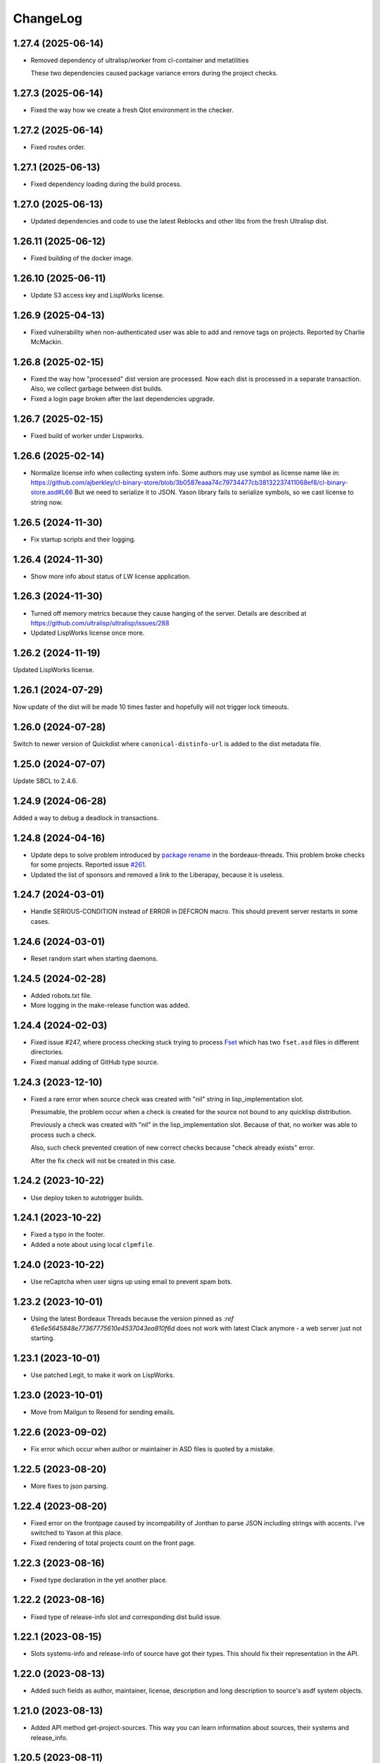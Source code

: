 ===========
 ChangeLog
===========

1.27.4 (2025-06-14)
===================

* Removed dependency of ultralisp/worker from cl-container and metatilities

  These two dependencies caused package variance errors during the project checks.


1.27.3 (2025-06-14)
===================

* Fixed the way how we create a fresh Qlot environment in the checker.

1.27.2 (2025-06-14)
===================

* Fixed routes order.

1.27.1 (2025-06-13)
===================

* Fixed dependency loading during the build process.

1.27.0 (2025-06-13)
===================

* Updated dependencies and code to use the latest Reblocks and other libs from the fresh Ultralisp dist.

1.26.11 (2025-06-12)
====================

* Fixed building of the docker image.

1.26.10 (2025-06-11)
====================

* Update S3 access key and LispWorks license.

1.26.9 (2025-04-13)
===================

* Fixed vulnerability when non-authenticated user was able to add and remove tags on projects.
  Reported by Charlie McMackin.

1.26.8 (2025-02-15)
===================

* Fixed the way how "processed" dist version are processed. Now each dist is processed in a separate transaction. Also, we collect garbage between dist builds.
* Fixed a login page broken after the last dependencies upgrade.

1.26.7 (2025-02-15)
===================

* Fixed build of worker under Lispworks.

1.26.6 (2025-02-14)
===================

* Normalize license info when collecting system info.
  Some authors may use symbol as license name like in:
  https://github.com/ajberkley/cl-binary-store/blob/3b0587eaaa74c79734477cb38132237411068ef8/cl-binary-store.asd#L66
  But we need to serialize it to JSON. Yason library fails to serialize symbols, so we cast license to string now.

1.26.5 (2024-11-30)
===================

* Fix startup scripts and their logging.

1.26.4 (2024-11-30)
===================

* Show more info about status of LW license application.

1.26.3 (2024-11-30)
===================

* Turned off memory metrics because they cause hanging of the server.
  Details are described at https://github.com/ultralisp/ultralisp/issues/288
* Updated LispWorks license once more.

1.26.2 (2024-11-19)
===================

Updated LispWorks license.

1.26.1 (2024-07-29)
============================

Now update of the dist will be made 10 times faster and hopefully will not trigger lock timeouts.

1.26.0 (2024-07-28)
============================

Switch to newer version of Quickdist where ``canonical-distinfo-url`` is added to the dist metadata file.

1.25.0 (2024-07-07)
===================

Update SBCL to 2.4.6.

1.24.9 (2024-06-28)
===================

Added a way to debug a deadlock in transactions.

1.24.8 (2024-04-16)
============================

* Update deps to solve problem introduced by `package rename <https://github.com/sionescu/bordeaux-threads/commit/666b5836f541c33e427eefd3ddf8809737e2ab33>`_ in the bordeaux-threads. This problem broke checks for some projects. Reported issue `#261 <https://github.com/ultralisp/ultralisp/issues/261>`_.
* Updated the list of sponsors and removed a link to the Liberapay, because it is useless.

1.24.7 (2024-03-01)
===================

* Handle SERIOUS-CONDITION instead of ERROR in DEFCRON macro. This should prevent server restarts in some cases.

1.24.6 (2024-03-01)
===================

* Reset random start when starting daemons.

1.24.5 (2024-02-28)
===================

* Added robots.txt file.
* More logging in the make-release function was added.

1.24.4 (2024-02-03)
===================

* Fixed issue #247, where process checking stuck trying to process `Fset <https://github.com/slburson/fset/tree/40859727fa6f93b72c2f2cfb70f314965cf0e06c>`_ which has two ``fset.asd`` files in different directories.
* Fixed manual adding of GitHub type source.

1.24.3 (2023-12-10)
===================

* Fixed a rare error when source check was created with "nil" string in lisp_implementation slot.

  Presumable, the problem occur when a check is created for the source not bound to any quicklisp distribution.

  Previously a check was created with "nil" in the lisp_implementation slot. Because of that, no worker was able to process such a check.

  Also, such check prevented creation of new correct checks because "check already exists" error.

  After the fix check will not be created in this case.

1.24.2 (2023-10-22)
===================

* Use deploy token to autotrigger builds.

1.24.1 (2023-10-22)
===================

* Fixed a typo in the footer.
* Added a note about using local ``clpmfile``.

1.24.0 (2023-10-22)
===================

* Use reCaptcha when user signs up using email to prevent spam bots.

1.23.2 (2023-10-01)
===================

* Using the latest Bordeaux Threads because the version pinned as `:ref 61e6e5645848e77367775610e4537043ea810f6d` does not work with latest Clack anymore - a web server just not starting.

1.23.1 (2023-10-01)
===================

* Use patched Legit, to make it work on LispWorks.

1.23.0 (2023-10-01)
===================

* Move from Mailgun to Resend for sending emails.

1.22.6 (2023-09-02)
===================

* Fix error which occur when author or maintainer in ASD files is quoted by a mistake.

1.22.5 (2023-08-20)
===================

* More fixes to json parsing.

1.22.4 (2023-08-20)
===================

* Fixed error on the frontpage caused by incompability of Jonthan to parse JSON
  including strings with accents. I've switched to Yason at this place.
* Fixed rendering of total projects count on the front page.

1.22.3 (2023-08-16)
===================

* Fixed type declaration in the yet another place.

1.22.2 (2023-08-16)
===================

* Fixed type of release-info slot and corresponding dist build issue.

1.22.1 (2023-08-15)
===================

* Slots systems-info and release-info of source have got their types.
  This should fix their representation in the API.

1.22.0 (2023-08-13)
===================

* Added such fields as author, maintainer, license, description and long description to source's asdf system objects.

1.21.0 (2023-08-13)
===================

* Added API method get-project-sources. This way you can learn information about sources, their systems and release_info.

1.20.5 (2023-08-11)
===================

* Fixed issue happened when you adding a new project from GitHub by selecting it from the list.

1.20.4 (2023-08-10)
===================

* Removed debug form.

1.20.3 (2023-08-10)
===================

* Fixed creationg of new Git projects from URL.
* Error page and logs now have "request-id" field to simplify debugging.

1.20.2 (2023-08-09)
===================

* Added more API methods: ``get-project-systems``, ``get-all-tags``.
* API method ``search-symbol`` was renamed to ``search-symbols``.

1.20.1 (2023-08-09)
===================

* Fixed pagination argument in the API methods.

1.20.0 (2023-08-08)
===================

* OpenRPC API was added with following methods:

  - ``get_projects_by_tag``
  - ``get_project_tags``
  - ``get_project_by_name``
  - ``search_symbol``

1.19.3 (2023-08-06)
===================

* Mailgun's API key was updated.

1.19.2 (2023-08-06)
===================

* Update certificate chain to make git work with SourceHut.

1.19.0 (2023-08-06)
===================

* An email authentication and generic git repositories support were added.

1.18.3 (2023-03-26)
===================

* Switch from broken Hunchentoot Clack handler to Woo.

1.18.2 (2023-03-26)
===================

* Fix starting Slynk inside the docker.

1.18.1 (2023-03-25)
===================

* Updated code to work with recent Reblocks version.

1.18.0 (2023-03-21)
===================

* Update Qlot dependencies in attempt to fix this nasty error occured when checking many projects:

  .. code::
     
     Condition: export cffi-sys::defcfun-helper-forms causes name-conflicts in
            #<package "CFFI"> between the following symbols:
              cffi-sys::defcfun-helper-forms, cffi::defcfun-helper-forms

  This become a problem because new CFFI, available in Ultralisp has been refactored and symbol
  was moved to another package.

  In old Ultralisp lisp image this symbol is in the CFFI package:

  .. code::

     CL-USER> (find-symbol "DEFCFUN-HELPER-FORMS" (find-package "CFFI"))
     CFFI::DEFCFUN-HELPER-FORMS
     :INTERNAL

     CL-USER> (find-symbol "DEFCFUN-HELPER-FORMS" (find-package "CFFI-SYS"))
     NIL
     NIL


1.17.7 (2022-12-24)
===================

* Yet another Qlot update, now with fixed Spinneret.

1.17.6 (2022-12-24)
===================

* Updated dependencies in Qlot.

1.17.5 (2022-12-24)
===================

* More logging on LW license application.

1.17.4 (2022-12-24)
===================

* Added new LispWorks lincese into the vault.

1.17.3 (2022-12-24)
===================

* Disabled "fresh quicklisp dist on checking" for Lispworks distribution,
  because qlot:install does not work under LispWorks as expected.

1.17.2 (2022-12-23)
===================

* Rebuild to update LispWorks licens in the worker.

1.17.1 (2022-11-12)
===================

* Fixed error caused every project disabling because some external-url method is missing.

1.17.0 (2022-11-11)
===================

* Now each project check will be made against latest versions of
  other libraries from it's dist.

1.16.14 (2022-10-16)
====================

* When chack is failed, we'll commit it in a separate DB connection,
  to prevent accidental transaction rollback.

1.16.13 (2022-10-16)
====================

* Added 15 minutes timeout on each RPC command.
* Extra logging of archive uploading errors.

  I suspect that sometimes S3 responds with:
  ``ZS3:SLOW-DOWN: SlowDown: Please reduce your request rate.``
  error and projects check hangs.

1.16.12 (2022-09-25)
====================

* Docker entry point now creates /app/logs directory
  if it does not exist. Also, now we are using the same
  s6 run files both in dev and in prod.

1.16.11 (2022-09-25)
====================

* Just rebuild for test purpose.

1.16.10 (2022-09-24)
====================

* Macro WITH-CONNECTION now signals error if we attempt to get cached connection when non-cached one is active.

  This should prevent errors where cl-dbi tries to commit or rollback connection which already closed:
  "DB Error: Connection to database server lost".

1.16.9 (2022-09-24)
===================

* Updated list of supporters at Patreon.

1.16.8 (2022-09-23)
===================

* Function fill-tags-for-all-projects now saves tags for each project in a separate transaction.
* Made a top level timeout for 16 minutes on a single project check. During this window,
  Ultralisp will make 3 attempts and each will be limited by 5 minutes timeout. If some
  project takes longer for compile or hangs, it will fail.
* Page of all tags now uses cached results.
* Fixed error on project page when project was not found in the database.

1.16.7 (2022-09-21)
===================

* Fixed dependencies in package inferred lisp files.

1.16.6 (2022-09-19)
===================

* Fixed dependencies installation. It is important to install them in order given at `app-deps`, but when they
  are installed using ASDF, seems their order is unpredictable.

1.16.0 (2022-09-18)
===================

* Now it is possible to tag projects. Also, tags are fetched from the GitHub automatically!

1.15.0 (2022-09-04)
===================

* First auto-deployed release!

1.14.3 (2022-09-04)
===================

* Now 5 minutes timeout is applied when we are uploading new package to S3.

1.14.2 (2022-08-31)
===================

* Added a timeout on git-clone-or-update because legit sometimes hangs forever.

1.14.1 (2022-03-31)
===================

* Just a new build to check building pipeline.

1.14.0 (2022-01-07)
===================

* Now LW worker runs under Docker.

1.13.1 (2022-01-04)
===================

* Fixed some errors of move to Reblocks.

1.13.0 (2022-01-04)
===================

* Move to Reblocks ASDF system.

1.12.0 (2022-01-04)
===================

* Rebuild with latest dependencies.

1.11.2 (2021-10-15)
===================

* Fixed forcing of the manual check.
* Fixed inclusion of the latest changed project into the CLPI.

1.11.1 (2021-10-14)
===================

Now Ultralisp uploads to S3 only changed part of the CLPI,
which makes updates much faster. Previously it took about 40 minutes
to upload the whole index.

1.11.0 (2021-10-10)
===================

Uploading a new version to S3 each time when
any dist got updated.

1.10.1 (2021-10-04)
===================

Preload ``DBD-POSTGRES`` to fix errors in worker.

1.10.0 (2021-09-29)
===================

Experimental CLPI index support.

1.9.12 (2021-09-21)
===================

Added a hack to ignore ASDF's compile errors caused bu
SBCL's package varience warnings.

1.9.11 (2021-09-19)
===================

Added more logging to worker.

1.9.10 (2021-09-19)
===================

Move to a newer cl-gearman where job retrying is available.

Also, ``number-or-disabled-sources`` metric was fixed.

1.9.9 (2021-09-14)
==================

Added cl-strings into app-deps.

1.9.8 (2021-09-12)
==================

Another release names fix.

1.9.7 (2021-09-12)
==================

Fixed temporary names in archive names. This bug was introduced in
the 1.9.6 release and release URLs were made indistinguishable:

.. code::
   
   Downloading http://dist.ultralisp.org/archive/1645/temp-CD1HFW64-20210908211649.tgz

1.9.6 (2021-09-03)
==================

Fixed a bug which lead to a broken dist version if
some project's source has moved from one GitHub user to another.

This closes issue https://github.com/ultralisp/ultralisp/issues/140

1.9.5 (2021-07-14)
==================

* Fixed the issue when we logged PG password in case of any error during connection.

1.9.4 (2021-07-12)
==================

* Fixed the way how worker's fatal errors are handled.
  Now if heap or memory was exhausted and worker crashed,
  it will retry the check 3 times and then mark it as failed.

* Switched to the newer dependencies and Quickdist 0.16.4
  where processing infinite reqursion and stack overflow
  were fixed for
  `lispbuilder-opengl-1-2 did <https://github.com/lispbuilder/lispbuilder/blob/b7df0f2f9bd46da5ff322427d4bc6e6eefbfa722/lispbuilder-opengl/lispbuilder-opengl-1-2.asd>`_ system.

* Fixed ``SELECT-BY-SQL`` calls, to work with latest (and broken Mito).
  Here is the `pull-request <https://github.com/fukamachi/mito/pull/101>`_ where Mito was fixed.
  After it will be merged, we can remove ``FIND-CLASS`` calls.

* Now ``WITH-CONNECTION`` macro reuses existing connection for nested calls in cached mode.
  This fixes tests broken after the Mito and other dependencies upgrade.

1.9.3 (2021-06-13)
==================

* Fixed lock between SBCL and LispWorks workers.

1.9.2 (2021-06-06)
==================

* Fixed showing of ``on/off`` switches on the ``/github`` page.

1.9.1 (2021-06-05)
==================

* A few fixes to run LispWorks worker on schedule.

1.9.0 (2021-06-03)
==================

* Added a way to create a Lispworks quicklisp distributions.
  However checks are runned manually for now.

1.8.4 (2021-03-21)
==================

* Fixed project check forcing.

1.8.3 (2021-03-21)
==================

* Now indexing task is rescheduled in case if there was
  no changes to any source.

1.8.2 (2021-03-20)
==================

* Fixed the case when worker wasn't able to finish project
  indexer because it was each time killed by OOM killer.
  
  Now the indexer will wait for 5 minutes and remove the job
  from the Gearman server.
* Also, Prometheus metrics were added to show number
  of indexed projects and a number of fails.

1.8.1 (2021-03-17)
==================

* Now "Check" button forces the project's check even if it's
  sources were not changed.

1.8.0 (2021-03-14)
=================

* Now distribution can include only one ASDF system with given name.

  Sources with conflicting ASDF systems will be disabled automatically
  and it will be impossible add duplicating systems again.

  However, you can include systems with the same name into different
  distributions.

1.7.0 (2021-03-13)
==================

* Added support for super-moderators. These people can edit
  any source or dist and tune ignore lists and other options.

1.6.0 (2021-03-13)
==================

* New feature! Now it is possible to specify
  a black list for the source. All ``*.asd`` files
  in the listed directories will be ignored.

  Also, this way you can ignore individual ``*.asd`` files.

  This feature allows to fix issues like:
  `this one <https://github.com/ultralisp/ultralisp/issues/117>`_.
  
* Now we show a list of systems, included into the latest
  source release.

1.5.2 (2021-03-12)
==================

* Removed code ``(setf dexador:*use-connection-pool* nil)``
  which caused descriptor leaks.
* Moved to newer Ultralisp dist where this warning was fixed::

      Please, switch to the ui-widget class, because widget was renamed to
      ui-widget and will be removed after 2020-06-01.

1.5.1 (2021-03-12)
==================

* Fixed building of Ultralisp. Ironclad from Ultralisp does
  not work with SBCL 2.1.2 :(

1.5.0 (2021-03-11)
==================

* Moved to a newer base docker image, based on Ubuntu Focal and SBCL 2.1.2.
* Fixed the problem which checking projects having something like
  ``(REQUIRE :sb-some-standard-module)`` in their ``:depends-on`` asdf definition.

1.4.2 (2021-03-09)
==================

* Fixed a way how project checking and dist building processes were synchronized.

  Previously, a single lock was used and it was aquired by process checking the
  sources during a long period of time. Sometimes this leads to a long periods
  of time when the server wasn't able to build a new dist version because of
  large amount of checks in the queue.

  Now, the lock is taken only during a single check and dist builder
  waits it for 4 minutes to have a chance to build the dist.
* Don't showing empty ``PENDING`` dist versions on the landing page.

1.4.1 (2021-03-07)
==================

* Indexer fixed. Now errors are processed correctly.
* Added a cron task to clear old documents from Elastic Search.
* Now date of the next source's check rendered relative
  to the current moment.

1.4.0 (2021-03-06)
==================

* Fixed Lisp symbol indexer.
* Fixed repeating of search results after a click to the "Load more" link.
  This closed issue https://github.com/ultralisp/ultralisp/issues/88

1.3.0 (2021-03-05)
==================

* Project's page now shows the date of the next check for each source.
* Also, date of the previous check is rendered more concise.

1.2.4 (2021-03-04)
==================

* Move to Quickdist 0.16.1 where fixed processing of systems with
  ``(:require :implementation-specific-module)``.

  This should fix build of systems like Serapeum:
  https://github.com/ultralisp/ultralisp/issues/101

1.2.3 (2021-03-03)
==================

* Moving to a fresher Ultralisp dist version, where
  ``log4cl-extras`` fixed for case when there is ``(setf some-func)``
  in a backtrace.

1.2.2 (2021-03-02)
==================

* Fixed the way how we are making cl-dbi's thread pool thread safe.
* Added a function ``to-prod-db``.
* Fixed an "Unhandled error" on a project's page when
  project was not found. Relates to:
  https://github.com/ultralisp/ultralisp/issues/105.
* Project search on ``/projects/user/name`` pages was made case insensitive.

1.2.1 (2021-03-01)
==================

* Updated dependencies, installed newer SLYNK
  and moved pull checks from CircleCI to GitHub Actions.

1.2.0 (2021-01-25)
==================

* Now build dates are humanized and show relatively to the current moment

  However, If you will point to the date and wait a few seconds, a tooltip with an absolute date will be rendered.

1.1.0 (2021-01-25)
==================

* Now sensitive values should not be logged in tracebacks.

1.0.4 (2021-01-13)
==================

* Ultralisp's version was updated to switch to a newer Weblocks where log4cl-extras is used.

1.0.3 (2021-01-13)
==================

* Fixed generation of the dist metadata.

  All dists, generated at 12 January
  are broken :(

1.0.2 (2021-01-12)
==================

* Return 404 for old style URLs like ``/versions/20210111123844``.

1.0.1 (2021-01-12)
==================

* Added a link to all user project from the page title.
* Fixed error on the page with user's projects.

1.0.0 (2021-01-10)
==================

* Major release, because massive backend changes vere introduced.

  Now user can create his own Quicklisp distributions and each
  project can have multiple sources.

  This way you can create an cutting edge distribution and stable distribution,
  which will include changes from the "release" branch.

  Also, database's schema was significantly changed. New Ultralisp
  tries to keep versions of most business objects such as a project,
  source and a distribution. This way we can track the history of each change
  and tell which projects were included in a particular version of a distribution.

0.17.4 (2020-10-08)
===================

* Added a version number into the footer.
* Fixed the sponsors page rendering with enabled ADBlock extension.
* Removed Black Brane Systems from sponsors page.

0.17.3 (2020-09-04)
===================

* Rolled back to the bordeaux-threads where wasn't defconstant.
  This should temproary fix the problem with worker.

0.17.2 (2020-09-03)
===================

* Fixed the problem with starting worker.

0.17.1 (2020-08-29)
===================

* Updated the sponsors list.

0.17.0 (2020-08-28)
===================

New features
------------

* Added the /my/projects page. It lists all projects where you are the moderator.
* Added ability to start cron jobs manually in dev mode.

Fixes
-----

* Cache github repositories list for 10 minutes instead of infinite amount of time.
* Fixed error when adding a repository in development mode.
* Fixed instructions how to use Ultralisp with Qlot.

0.16.0 (2020-07-18)
===================

* Switched to log4cl-extras and logging into the files.


0.15.1 (2020-06-14)
===================

* Fixed use of cl-dbi:execute, which now want parameters as a list.
* Don't log as unhandled errors lock timeouts from cron jobs.

  This makes log less cluttered with false error messages.

0.15.0 (2020-06-14)
===================

* Dependencies updated.
* Now more safe version of cl-dbi should be used and
  it should not corrupt a connection pool.
* Added a code to disable conflicting projects manually.

0.14.15 (2020-04-19)
====================

* Trying to fix checking of mmontone/ten project by adding
  a project path to ``asdf:*central-registry*``.
  

0.14.14 (2020-02-23)
====================

* Project's page performance was improved. Some unnecessary
  requests to the database were removed and now these pages
  show load in less than 300ms instead of 15 seconds.
* Moved to the ultralisp distribution 20200222213506 where
  cl-flamegraph was fixed.

0.14.13 (2020-02-22)
====================

Now Ultralisp requires lesser OAuth scopes.

Previosly, it requested a ``public_repo`` scope which gave a write permission
to all your public repositores.

Now Ultralisp will request two scopes:

* ``read:org`` - We need this scope to be able to list all your public repositories
  not only from your personal account but also from your organizations.
* ``admin:repo_hook`` - And this scope allows us to add a webhook which will process
  all new commits and rebuild the Ultralisp distribution including all new great
  changes in your projects!


Minor changes
-------------

* Front page loading was optimized and now it should load few times faster.
* Quicklisp was upgraded from 2019-12-27 to 2020-02-18.
* Ultralisp was upgraded from 20200121194004 to 20200222170508.
* Added ability to generate flamegraph data in special debug mode.


0.14.12 (2020-01-27)
====================

* Fixed an error with missing ``get-function-documentation`` method for ``call/cc`` function from ``cl-cont``.

0.14.11 (2020-01-26)
====================

* Now package extractor is limited in time. If it is unable to load system in 60 seconds,
  it returns no packages for this system. Such system will not be indexed and available
  for full text search.

  This protects Ultralisp from hanging on loading malformed systems.

0.14.10 (2020-01-25)
====================

Changes
-------

* Now stdout and stderr are written into the separate log files.
  And both of them aren't redirected to the Docker. If you are running
  Ultralisp in a Docker container, then mount a volume /app/logs to the host
  system, to get access to the logs.

Fixes
-----

* Fixed an error which interrupted the process of adding projects to the search index in case when
  some project's system raised an error during the quickload.
* Fixed an error during the fetching your github projects. Because of this error it was impossible
  to select a project from the github and to add it into the Ultralisp.

0.14.9 (2020-01-24)
===================

* Index projects every one minute instead of every five.

0.14.8 (2020-01-23)
===================

* Indexer was fixed to ignore empty lines from package extractor.

0.14.7 (2020-01-22)
===================

* Now we are indexing projects one by one each five minutes.
* Idexing each project in the nested transaction.
* Fixed reporting about a condition which is signaled when we were unable to aquire the DB lock.

0.14.6 (2020-01-21)
===================

* Fixed error on saving indexing status.

0.14.5 (2020-01-21)
===================

* Move to a newer ``cl-dbi``, with more checks after the manual commit or rollback.

0.14.4 (2020-01-20)
===================

* Fixed discovery of the ``ELASTIC_SEARCH_HOST`` variable. Previously, it was catched during
  the docker image building process.

0.14.3 (2020-01-20)
===================

* Upgrade to the latest Weblocks, where problem with ``x-forwarder-port`` parsing was solved.

0.14.2 (2020-01-19)
===================

* Creation of the main widget was fixed. Previosly broken by the refactoring.

0.14.1 (2020-01-19)
===================

* Elastic search host was made configurable through ``ELASTIC_SEARCH_HOST`` env variable.

0.14.0 (2020-01-16)
===================

* Added a full text search among all symbols from all systems known to Ultralisp.org

0.13.0 (2019-09-15)
===================

Fixes
-----

* Upgraded to a Quickdist version 0.16.0 where releases.txt metadata was fixed.

0.12.0 (2019-09-14)
===================

Changes
-------

* Quicklisp upgraded from 2019-05-21 to 2019-08-13.

Fixes
-----

* Upgraded to a new ``quickdist`` library, where issue
  `number 51 <https://github.com/ultralisp/ultralisp/issues/51>`_ was fixed.

  Because of this bug, all systems like ``slynk``, which have their asd files
  in nested subdirectories, were broken.


0.11.0 (2019-07-13)
===================

Changes
-------

* Added a cron task to remove checks processed more than a week ago.
* Now if no asd files were found for the project, it is disabled.
* Start only one worker process in development mode, and don't kill
  it after each task execution. This simplify debugging.
* Added a ``ultralisp/debug`` package and function ``check-project``
  which can be used for checking how project is processed by the pipeline.
  

Fixes
-----

* Fixed a title on a "user's projects" page. This closes issue #54.
* Now asd files are seached in the nested directories too. This closes issue #55,
  but probably some other projects will be broken because their nested asd files
  can't be loaded.


0.10.1 (2019-07-07)
===================

* Moving to a new ``quickdist`` to fix issue with distignoring all asd files.

0.10.0 (2019-07-07)
===================

* Fixed a way how error page is rendered.
* Fixed error in Prometheus handle, caused restarts.

0.9.1 (2019-06-30)
==================

* Function ``get-preparend-version`` was fixed to work with latest Mito.

0.9.0 (2019-06-29)
==================

* Ignoring some system files was supported, but they are hardcoded
  in the ``docker/.distignore`` file. This should allow to add a
  `numcl <https://github.com/numcl/numcl>`_ library.

  Thanks to Nikolai Matiushev for the pull request.

0.8.1 (2019-05-21)
==================

* Fixed error prevented enabling a project after it was disabled.

0.8.0 (2019-05-05)
==================

* Using gearman instead of lfarm, for remote task execution.

0.7.1 (2019-05-05)
==================

* Removed ``(break)`` causing server restarts from time to time.

0.7.0 (2019-05-03)
==================

* Added support for prometheus /metrics handle with basic metrics about SBCL's
  state and Ultralisp's entities.

0.6.0 (2019-04-19)
==================

* Authentication was refactored and now it use GitHub instead of
  codes, sent by email. But this is temprorary and more identity
  providers will be supported in future. To add them, we need to
  extend a ``weblocks-auth`` library.

0.5.4 (2019-03-30)
==================

* Don't require access to private GitHub repositories.

0.5.3 (2019-03-24)
==================

* Added a /sponsors page and a link to a company at Patreon.
  Thanks to Jean-Philippe Paradis for suggestion!

0.5.2 (2019-03-22)
==================

* Added a button for donations.

0.5.1 (2019-03-20)
==================

* Fixed error with renamed ``render-projects-list``.

0.5.0 (2019-03-20)
==================

Changes
-------

* Now disabled project will be checked by cron too. Except those project
  which were disabled manually by user.
* "Leave feedback" url now leads to the
  https://github.com/ultralisp/ultralisp/issues instead of
  https://github.com/ultralisp/ultralisp/issues/new to not require user
  to login into the GitHub. This partially closes issue #33.

Improvements
------------

* Added a helper function ``find-projects-with-conflicting-systems``
  which can be called manually after the import from the Quicklisp to
  detect conflicts in system's names.

  We'll need to automate this in regular checks and disable projects
  which introduce conflicts.
* Added a link to GitHub page on each project's page. This closes issue
  #7.
* Added a red ribbon "Fork me on GitHub" to the front page. This finally
  closes issue #33.
* Added a page with all project of a single author and links like:
  https://ultralisp.org/projects/Hexstream/ should work.
  Also, a title on the project name was modified and now includes a link
  to all projects by the author.

0.4.2 (2019-03-19)
==================

* Show at most 3 changed projects for each version on the landing.
* Fixed a bug with clicking on a newly added project or opening the
  newly added project.

0.4.1 (2019-03-17)
==================

* Fixed deletion of the .git directories.

0.4.0 (2019-03-17)
==================

* Added a function ``ultralisp/import:main`` to import from Quicklisp
  all projects, hosted on the GitHub.
* Fixed the way how errors during project checks are processed. Now a
  project with error will be disabled and check will have a traceback in
  it's ``traceback`` slot.
* Fixed the issue with leaving checked out repositories in the
  ``/tmp/checking`` directory after the repository was checked for
  updates.
* If project was disabled because an error, now you can view a
  traceback.
* Project's page now shows a description.
* Now package-inferred systems are supported.

0.3.2 (2019-02-26)
==================

* Fixed error in a cron which caused enormous number of checks created
  every minute.

0.3.1 (2019-02-08)
==================

* Now GitHub integration requires less permissive permissions.
  Previosly it required read/write access to all repositories, now site
  will have access for writing webhooks and reading your organizations
  list. It will be used to show you public repositories from these organizations.
* Removed loading of spin.js, because it is unnecessary.
* Fixed auto refreshing for GitHub repositories list.

0.3.0 (2019-02-07)
==================

* Added ability to add GitHub project just by URL.

0.2.0 (2019-01-29)
==================

* Now tracked projects are stored in a postgresql database.
* They can be added in few clicks from the GitHub.
* Users can login using their emails only.
* And many other changes.

0.1.7
=====

* Dependencies were updated to switch off Ultralisp dist temporarily and
  use fixed quickdist. Because current Ultralisp distribution is broken.

0.1.6
=====

* Switching to use dist.ultralisp.org for building docker image.
  Previously, some systems were fetched from the GitHub.

0.1.5
=====

* Move to a new ``quickdist`` which writes ``distinfo-template-url``
  into the metadata.

0.1.4
=====

* Fixed a rendering of yandex metrika code.

0.1.3
=====

* Added google analytics and yandex metrika counters support.

0.1.2
=====

* Fixed updating of the /projects/ subdirectory when it does not exists.
* Function `read-metadata` was fixed to ignore absence of the project.txt file and return nil.

